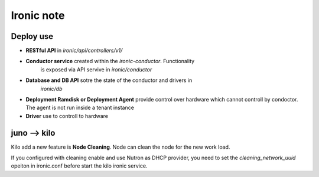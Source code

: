 Ironic note
-----------

Deploy use
==========

- **RESTful API** in *ironic/api/controllers/v1/*

- **Conductor service** created within the *ironic-conductor*. Functionality 
    is exposed via API servive in *ironic/conductor*

- **Database and DB API** sotre the state of the conductor and drivers in
    *ironic/db*

- **Deployment Ramdisk or Deployment Agent** provide control over hardware
  which cannot controll by condoctor. The agent is not run inside a tenant 
  instance

- **Driver** use to controll to hardware

juno --> kilo
=============

Kilo add a new feature is **Node Cleaning**. Node can clean the node for the 
new work load.

If you configured with cleaning enable and use Nutron as DHCP provider, you 
need to set the *cleaning_network_uuid* opeiton in ironic.conf before start the
kilo ironic service.
